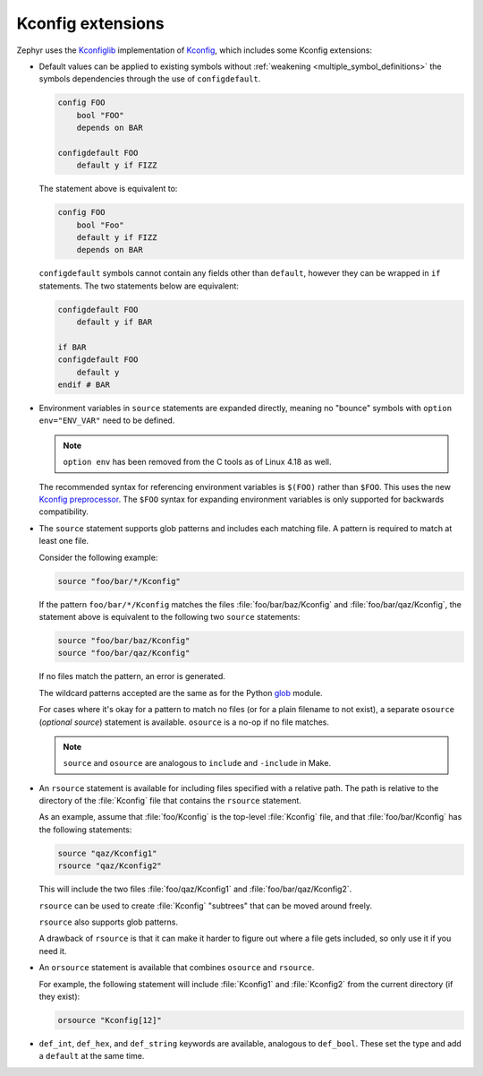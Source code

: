 .. _kconfig_extensions:

Kconfig extensions
##################

Zephyr uses the `Kconfiglib <https://github.com/zephyrproject-rtos/Kconfiglib>`__
implementation of `Kconfig
<https://docs.kernel.org/kbuild/kconfig-language.html>`__,
which includes some Kconfig extensions:

- Default values can be applied to existing symbols without
  :ref:`weakening <multiple_symbol_definitions>` the symbols dependencies
  through the use of ``configdefault``.

  .. code-block:: none

      config FOO
          bool "FOO"
          depends on BAR

      configdefault FOO
          default y if FIZZ

  The statement above is equivalent to:

  .. code-block:: none

      config FOO
          bool "Foo"
          default y if FIZZ
          depends on BAR

  ``configdefault`` symbols cannot contain any fields other than ``default``,
  however they can be wrapped in ``if`` statements. The two statements below
  are equivalent:

  .. code-block:: none

      configdefault FOO
          default y if BAR

      if BAR
      configdefault FOO
          default y
      endif # BAR

- Environment variables in ``source`` statements are expanded directly, meaning
  no "bounce" symbols with ``option env="ENV_VAR"`` need to be defined.

  .. note::

     ``option env`` has been removed from the C tools as of Linux 4.18 as well.

  The recommended syntax for referencing environment variables is ``$(FOO)``
  rather than ``$FOO``. This uses the new `Kconfig preprocessor
  <https://docs.kernel.org/kbuild/kconfig-macro-language.html>`__.
  The ``$FOO`` syntax for expanding environment variables is only supported for
  backwards compatibility.

- The ``source`` statement supports glob patterns and includes each matching
  file. A pattern is required to match at least one file.

  Consider the following example:

  .. code-block:: kconfig

      source "foo/bar/*/Kconfig"

  If the pattern ``foo/bar/*/Kconfig`` matches the files
  :file:`foo/bar/baz/Kconfig` and :file:`foo/bar/qaz/Kconfig`, the statement
  above is equivalent to the following two ``source`` statements:

  .. code-block:: kconfig

      source "foo/bar/baz/Kconfig"
      source "foo/bar/qaz/Kconfig"

  If no files match the pattern, an error is generated.

  The wildcard patterns accepted are the same as for the Python `glob
  <https://docs.python.org/3/library/glob.html>`__ module.

  For cases where it's okay for a pattern to match no files (or for a plain
  filename to not exist), a separate ``osource`` (*optional source*) statement
  is available. ``osource`` is a no-op if no file matches.

  .. note::

      ``source`` and ``osource`` are analogous to ``include`` and
      ``-include`` in Make.

- An ``rsource`` statement is available for including files specified with a
  relative path. The path is relative to the directory of the :file:`Kconfig`
  file that contains the ``rsource`` statement.

  As an example, assume that :file:`foo/Kconfig` is the top-level
  :file:`Kconfig` file, and that :file:`foo/bar/Kconfig` has the following
  statements:

  .. code-block:: kconfig

      source "qaz/Kconfig1"
      rsource "qaz/Kconfig2"

  This will include the two files :file:`foo/qaz/Kconfig1` and
  :file:`foo/bar/qaz/Kconfig2`.

  ``rsource`` can be used to create :file:`Kconfig` "subtrees" that can be
  moved around freely.

  ``rsource`` also supports glob patterns.

  A drawback of ``rsource`` is that it can make it harder to figure out where a
  file gets included, so only use it if you need it.

- An ``orsource`` statement is available that combines ``osource`` and
  ``rsource``.

  For example, the following statement will include :file:`Kconfig1` and
  :file:`Kconfig2` from the current directory (if they exist):

  .. code-block:: kconfig

      orsource "Kconfig[12]"

- ``def_int``, ``def_hex``, and ``def_string`` keywords are available,
  analogous to ``def_bool``. These set the type and add a ``default`` at the
  same time.
